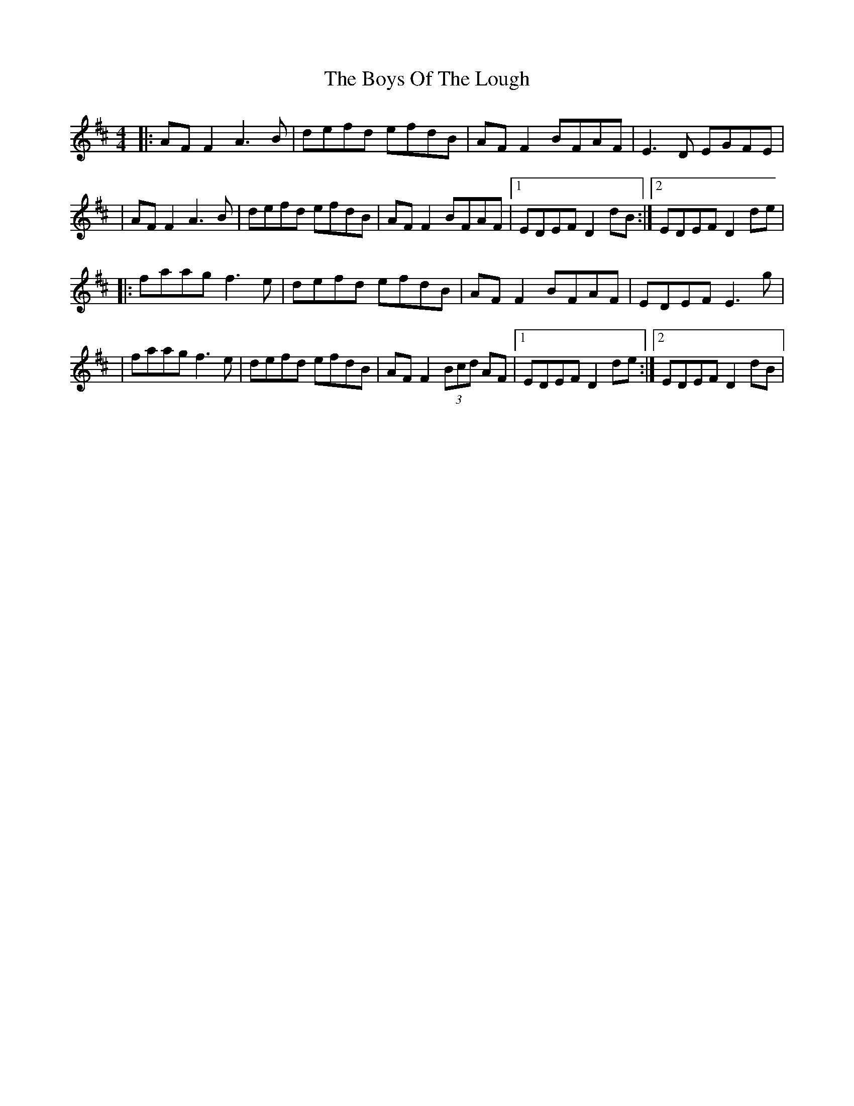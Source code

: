 X: 7
T: Boys Of The Lough, The
Z: JACKB
S: https://thesession.org/tunes/343#setting25463
R: reel
M: 4/4
L: 1/8
K: Dmaj
|:AF F2 A3B|defd efdB|AF F2 BFAF|E3D EGFE|
|AF F2 A3B|defd efdB|AF F2 BFAF|1 EDEF D2 dB:|2 EDEF D2 de|
|:faag f3e|defd efdB|AF F2 BFAF|EDEF E3g|
|faag f3e|defd efdB|AF F2 (3Bcd AF|1 EDEF D2 de:|2 EDEF D2 dB|
